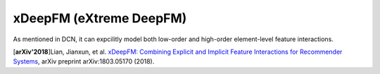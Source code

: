 xDeepFM (eXtreme DeepFM)
===================================

As mentioned in DCN, it can expcilitly model both low-order and high-order
element-level feature interactions. 

.. image:: xDeepFM_CIN.png

.. image:: xDeepFM_Arch.png
   :align: center
   :scale: 45 %

[**arXiv'2018**]Lian, Jianxun, et al. `xDeepFM: Combining Explicit and Implicit Feature Interactions for Recommender Systems <https://arxiv.org/abs/1803.05170>`_, arXiv preprint arXiv:1803.05170 (2018).

